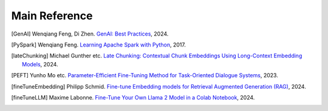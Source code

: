 .. _reference:

==============
Main Reference 
==============

.. [GenAI] Wenqiang Feng, Di Zhen.
                 `GenAI: Best Practices  <https://runawayhorse001.github.io/GenAI_Best_Practices>`_, 2024.

.. [PySpark] Wenqiang Feng.
                 `Learning Apache Spark with Python  <https://runawayhorse001.github.io/LearningApacheSpark>`_, 2017.

.. [lateChunking] Michael Gunther etc.
                 `Late Chunking: Contextual Chunk Embeddings Using Long-Context Embedding Models
                 <https://arxiv.org/pdf/2409.04701>`_, 2024.

.. [PEFT] Yunho Mo etc.
                 `Parameter-Efficient Fine-Tuning Method for Task-Oriented Dialogue Systems
                 <https://www.mdpi.com/2227-7390/11/14/3048>`_, 2023.

.. [fineTuneEmbedding] Philipp Schmid.
                 `Fine-tune Embedding models for Retrieval Augmented Generation (RAG)
                 <https://www.philschmid.de/fine-tune-embedding-model-for-rag>`_, 2024.

.. [fineTuneLLM] Maxime Labonne.
                 `Fine-Tune Your Own Llama 2 Model in a Colab Notebook
                 <https://mlabonne.github.io/blog/posts/Fine_Tune_Your_Own_Llama_2_Model_in_a_Colab_Notebook.html>`_, 2024.
       